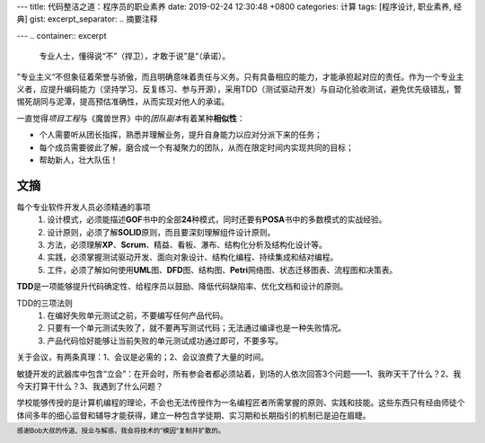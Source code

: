 ---
title: 代码整洁之道：程序员的职业素养
date: 2019-02-24 12:30:48 +0800
categories: 计算
tags: [程序设计, 职业素养, 经典]
gist: 
excerpt_separator: .. 摘要注释

---
.. container:: excerpt

    专业人士，懂得说“不”（捍卫），才敢于说”是“（承诺）。

.. 摘要注释

”专业主义“不但象征着荣誉与骄傲，而且明确意味着责任与义务。只有具备相应的能力，才能承担起对应的责任。作为一个专业主义者，应提升编码能力（坚持学习、反复练习、参与开源），采用TDD（测试驱动开发）与自动化验收测试，避免优先级错乱，警惕死胡同与泥潭，提高预估准确性，从而实现对他人的承诺。

.. compound::

    一直觉得\ *项目工程*\ 与《魔兽世界》中的\ *团队副本*\ 有着某种\ **相似性**\ ：

    * 个人需要听从团长指挥，熟悉并理解业务，提升自身能力以应对分派下来的任务；
    * 每个成员需要彼此了解，磨合成一个有凝聚力的团队，从而在限定时间内实现共同的目标；
    * 帮助新人，壮大队伍！

文摘
----

每个专业软件开发人员必须精通的事项
    #. 设计模式，必须能描述\ **GOF**\ 书中的全部\ **24**\ 种模式，同时还要有\ **POSA**\ 书中的多数模式的实战经验。
    #. 设计原则，必须了解\ **SOLID**\ 原则，而且要深刻理解组件设计原则。
    #. 方法，必须理解\ **XP**\ 、\ **Scrum**\ 、精益、看板、瀑布、结构化分析及结构化设计等。
    #. 实践，必须掌握测试驱动开发、面向对象设计、结构化编程、持续集成和结对编程。
    #. 工件，必须了解如何使用\ **UML**\ 图、\ **DFD**\ 图、结构图、\ **Petri**\ 网络图、状态迁移图表、流程图和决策表。

\ **TDD**\ 是一项能够提升代码确定性、给程序员以鼓励、降低代码缺陷率、优化文档和设计的原则。

TDD的三项法则
    #. 在编好失败单元测试之前，不要编写任何产品代码。
    #. 只要有一个单元测试失败了，就不要再写测试代码；无法通过编译也是一种失败情况。
    #. 产品代码恰好能够让当前失败的单元测试成功通过即可，不要多写。

关于会议，有两条真理：1、会议是必需的；2、会议浪费了大量的时间。

敏捷开发的武器库中包含“立会”：在开会时，所有参会者都必须站着，到场的人依次回答3个问题——1、我昨天干了什么？2、我今天打算干什么？3、我遇到了什么问题？

学校能够传授的是计算机编程的理论，不会也无法传授作为一名编程匠者所需掌握的原则、实践和技能。这些东西只有经由师徒个体间多年的细心监督和辅导才能获得，建立一种包含学徒期、实习期和长期指引的机制已是迫在眉睫。

.. footer::
    感谢Bob大叔的传道、授业与解惑，我会将技术的”模因“复制并扩散的。
